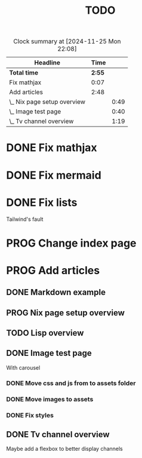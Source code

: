 #+title: TODO
#+TODO: TODO PROG REVW BLOK | DONE

#+BEGIN: clocktable :scope file :maxlevel 2
#+CAPTION: Clock summary at [2024-11-25 Mon 22:08]
| Headline                    |   Time |      |
|-----------------------------+--------+------|
| *Total time*                | *2:55* |      |
|-----------------------------+--------+------|
| Fix mathjax                 |   0:07 |      |
| Add articles                |   2:48 |      |
| \_  Nix page setup overview |        | 0:49 |
| \_  Image test page         |        | 0:40 |
| \_  Tv channel overview     |        | 1:19 |
#+END:


* DONE Fix mathjax
:PROPERTIES:
:Effort:   1h
:END:
:LOGBOOK:
CLOCK: [2024-11-22 Fri 09:47]--[2024-11-22 Fri 09:54] =>  0:07
:END:

* DONE Fix mermaid
:PROPERTIES:
:Effort:   1h
:END:

* DONE Fix lists

Tailwind's fault

* PROG Change index page

* PROG Add articles

** DONE Markdown example

** PROG Nix page setup overview
:PROPERTIES:
:Effort: 1h30min
:END:
:LOGBOOK:
CLOCK: [2024-11-25 Mon 20:43]--[2024-11-25 Mon 21:32] =>  0:49
:END:

** TODO Lisp overview
:PROPERTIES:
:Effort: 1h30min
:END:

** DONE Image test page
:PROPERTIES:
:Effort: 30min
:END:
:LOGBOOK:
CLOCK: [2024-11-21 Thu 23:52]--[2024-11-22 Fri 00:32] =>  0:40
:END:

With carousel

*** DONE Move css and js from to assets folder

*** DONE Move images to assets

*** DONE Fix styles

** DONE Tv channel overview
:PROPERTIES:
:Effort: 30min
:END:
:LOGBOOK:
CLOCK: [2024-11-25 Mon 19:57]--[2024-11-25 Mon 20:33] =>  0:36
CLOCK: [2024-11-22 Fri 08:52]--[2024-11-22 Fri 09:35] =>  0:43
:END:

Maybe add a flexbox to better display channels
